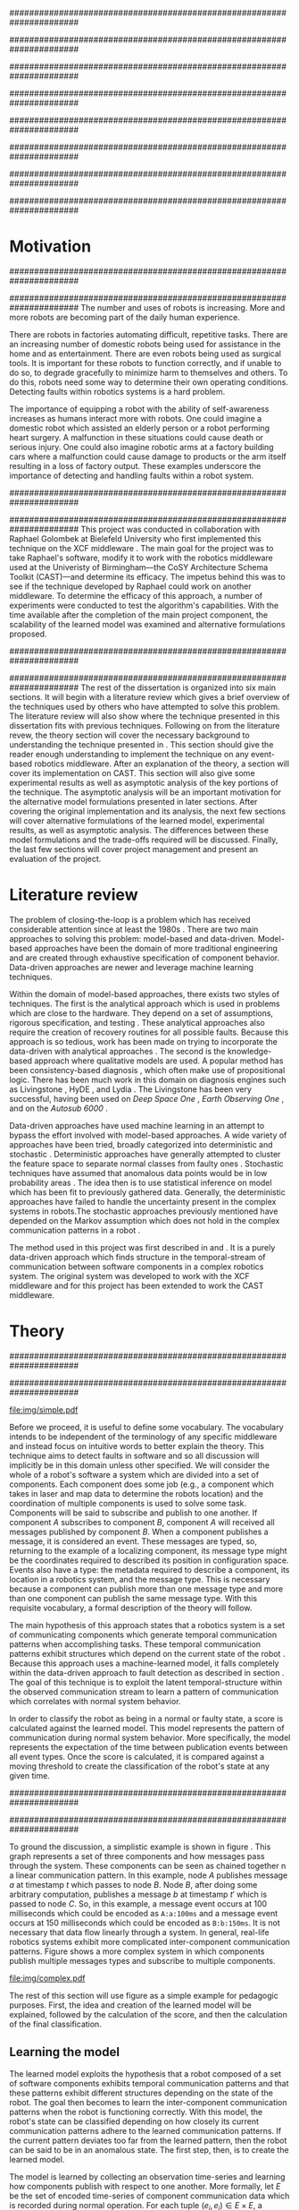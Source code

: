 #+title:
#+author:  Jeremiah M. Via
#+options: H:4 num:t toc:nil \n:nil @:t ::t |:t ^:t -:t f:t *:t <:t
#+options: TeX:t LaTeX:t skip:nil d:nil todo:t pri:nil tags:nil
#+startup: hidestars indent
#+INFOJS_OPT: view:nil toc:nil ltoc:t mouse:underline buttons:0 path:http://orgmode.org/org-info.js
#+EXPORT_SELECT_TAGS: export
#+EXPORT_EXCLUDE_TAGS: noexport
#+LATEX_CLASS: dissertation
#+LATEX_CLASS_OPTIONS: [a4paper,oneside,12pt,onecolumn,final,openany]
#+LATEX_HEADER: \usepackage{algorithmic}
#+LATEX_HEADER: \usepackage{algorithm}
#+LATEX_HEADER: \usepackage{program}
#+LATEX_HEADER: \NumberProgramstrue

######################################################################
# Title page
######################################################################
#+begin_latex
\begin{titlepage}
%% Set the line spacing to 1 for the title page.
\begin{spacing}{1}
\begin{large}
\begin{center}
\mbox{}
\vfill
\begin{sc}
A Data-Driven Self-Awareness Model for Robotics Systems \\
\end{sc}
\vfill
Jeremiah M. Via \\
Supervisor: Nick Hawes \\
\vspace*{4mm}
\includegraphics[width=50mm]{crest.png}\\
Submitted in conformity with the requirements\\
for the degree of Artificial Intelligence \& Computer Science\\
School of Computer Science\\
University of Birmingham\\
\vfill
Copyright {\copyright} 2012 School of Computer Science, University of Birmingham\\
\vspace*{.2in}
\end{center}
\end{large}
\end{spacing}
\end{titlepage}
#+end_latex

######################################################################
# Abstract
######################################################################
#+begin_latex
\begin{abstract}
Fault-detection in robotics systems is a difficult task and as systems
are becoming more larger and complex, subtle errors are becoming
harder to diagnose. Traditional fault-detection approaches have relied
on explicit modeling of component behavior, but this technique does
not scale to complex robots operating in dynamic environments. A new
technique which involves making the robot self-aware to the internal
state of its various components is examined. The aim of this project
is to implement and then measure the efficacy of this probabilistic
self-awareness model for the robotics middleware CAST
\cite{haweswyatt10aei}, and if time allows, deal with shortcomings of
the original approach.

\vspace{0.5cm}
\noindent\textit{Keywords}: robotics, fault detection,
machine learning
\end{abstract}
\newpage
#+end_latex

######################################################################
# Acknowledgments
######################################################################
#+begin_latex
\renewcommand{\abstractname}{Acknowledgments}
\begin{abstract}
Thanks Mum!
\end{abstract}
\newpage
#+end_latex

######################################################################
# TOC
######################################################################
#+begin_latex
\tableofcontents
\newpage
#+end_latex

* Motivation                                                          :DRAFT:
:PROPERTIES:
:CUSTOM_ID: motivation
:END:
######################################################################
# Why is it important?
######################################################################
The number and uses of robots is increasing. More and more robots are
becoming part of the daily human experience.
# There are now robots which clean the house, assist in surgery, and
# automate the construction of goods.
There are robots in factories automating difficult, repetitive tasks.
There are an increasing number of domestic robots being used for
assistance in the home and as entertainment. There are even robots
being used as surgical tools. It is important for these robots to
function correctly, and if unable to do so, to degrade gracefully to
minimize harm to themselves and others. To do this, robots need some
way to determine their own operating conditions. Detecting faults
within robotics systems is a hard problem.

The importance of equipping a robot with the ability of self-awareness
increases as humans interact more with robots. One could imagine a
domestic robot which assisted an elderly person or a robot performing
heart surgery. A malfunction in these situations could cause death or
serious injury. One could also imagine robotic arms at a factory
building cars where a malfunction could cause damage to products or
the arm itself resulting in a loss of factory output. These examples
underscore the importance of detecting and handling faults within a
robot system.

######################################################################
# What was the goal of my project?
######################################################################
This project was conducted in collaboration with Raphael Golombek at
Bielefeld University who first implemented this technique on the XCF
middleware \cite{Wrede:2004th}. The main goal for the project was to
take Raphael's software, modify it to work with the robotics
middleware used at the Univeristy of Birmingham---the CoSY
Architecture Schema Toolkit (CAST)---and determine its efficacy. The
impetus behind this was to see if the technique developed by Raphael
could work on another middleware. To determine the efficacy of this
approach, a number of experiments were conducted to test the
algorithm's capabilities. With the time available after the completion
of the main project component, the scalability of the learned model
was examined and alternative formulations proposed.

######################################################################
# Introduce the rest of the dissertation
######################################################################
The rest of the dissertation is organized into six main sections. It
will begin with a literature review which gives a brief overview of
the techniques used by others who have attempted to solve this
problem. The literature review will also show where the technique
presented in this dissertation fits with previous techniques.
Following on from the literature revew, the theory section will cover
the necessary background to understanding the technique presented in
\cite{Golombek:2011ek}. This section should give the reader enough
understanding to implement the technique on any event-based robotics
middleware. After an explanation of the theory, a section will cover
its implementation on CAST. This section will also give some
experimental results as well as asymptotic analysis of the key
portions of the technique. The asymptotic analysis will be an
important motivation for the alternative model formulations presented
in later sections. After covering the original implementation and its
analysis, the next few sections will cover alternative formulations of
the learned model, experimental results, as well as asymptotic
analysis. The differences between these model formulations and the
trade-offs required will be discussed. Finally, the last few sections
will cover project management and present an evaluation of the
project.

* Literature review                                                   :DRAFT:
:PROPERTIES:
:CUSTOM_ID: lit-review
:END:

The problem of closing-the-loop is a problem which has received
considerable attention since at least the 1980s \cite{deKleer:1987vc}.
There are two main approaches to solving this problem: model-based and
data-driven. Model-based approaches have been the domain of more
traditional engineering and are created through exhaustive
specification of component behavior. Data-driven approaches are newer
and leverage machine learning techniques.

Within the domain of model-based approaches, there exists two styles
of techniques. The first is the analytical approach which is used in
problems which are close to the hardware. They depend on a set of
assumptions, rigorous specification, and testing \cite{blanke2006}.
These analytical approaches also require the creation of recovery
routines for all possible faults. Because this approach is so tedious,
work has been made on trying to incorporate the data-driven with
analytical approaches \cite{Luo:2010ud}. The second is the
knowledge-based approach where qualitative models are used. A popular
method has been consistency-based diagnosis \cite{deKleer:1987vc},
which often make use of propositional logic. There has been much work
in this domain on diagnosis engines such as Livingstone
\cite{Kurien:2000ta,Williams:1996wf}, HyDE \cite{Narasimhan:2007ty},
and Lydia \cite{Feldman:2010uy}. The Livingstone has been very
successful, having been used on /Deep Space One/ \cite{Bajwa:2002tm},
/Earth Observing One/ \cite{Hayden:2004vn}, and on the /Autosub 6000/
\cite{Ernits:2010tm}.

Data-driven approaches have used machine learning in an attempt to
bypass the effort involved with model-based approaches. A wide variety
of approaches have been tried, broadly categorized into deterministic
and stochastic \cite{Golombek:2011ek}. Deterministic approaches have
generally attempted to cluster the feature space to separate normal
classes from faulty ones \cite{DeStefano:2000vt,Chandola:2006um}.
Stochastic techniques have assumed that anomalous data points would be
in low probability areas \cite{Casar:2008tp,Ye:2000uu}. The idea then
is to use statistical inference on model which has been fit to
previously gathered data. Generally, the deterministic approaches have
failed to handle the uncertainty present in the complex systems in
robots.The stochastic approaches previously mentioned have depended on
the Markov assumption which does not hold in the complex communication
patterns in a robot \cite{Golombek:2010hj}.

The method used in this project was first described in
\cite{Golombek:2010hj} and \cite{Golombek:2011ek}. It is a purely
data-driven approach which finds structure in the temporal-stream of
communication between software components in a complex robotics
system. The original system was developed to work with the XCF
middleware and for this project has been extended to work the CAST
middleware.

** COMMENT 2010 paper
*** (9) Reliable detection of episodes in event sequences
** COMMENT Who has used the data-driven approach and what did they do?
*** (1) Learning a probabilistic error detection model for robotic systems
*** (18) Fault Detection and Diagnosis in Industrial Systems
*** (19; 21) To reject or not to reject: that is the question-an answer in case of neural classifiers
*** (20; 4) Data mining for cyber security
*** (21; 26) A markov chain model of temporal behavior for anomaly detection
*** (22; 3) Overcoming HMM time independence assumption using n-gram based modelling for continuous speech recognition
** COMMENT knowledge-based
*** (5)  Back to the future for consistency-based trajectory tracking
*** (8)  Diagnosing multiple faults
*** (9)  A model-based approach to reactive self-configuring systems
*** (10) Hyde - a general framework for stochastic and hybrid model-based diagnosis
*** (11) Approximation algorithms for model-based diagnosis
*** (12) The Livingstone model of a main propulsion system
*** (13) Lessons learned in the Livingstone 2 on Earth Observing One flight experiment
*** (14) Diagnosis of Autosub 6000 using automatically generated software models
*** (15) Combining particle filters and consistency-based approaches for monitoring and diagnosis of stochastic hybrid systems
*** (16) Diagnosis by a waiter and a Mars explorer
*** (17) Real-time diagnosis and repair of faults of robot control software
* Theory                                                              :DRAFT:
\label{sec:theory}
:PROPERTIES:
:CUSTOM_ID: sec:theory
:END:
######################################################################
# Give a high-level idea & introduce the main theoretical steps
######################################################################

#+caption: This example shows a system at three discrete points in time and how data flows through a system. Notice that a message event occurs at a point in time. The goal is to exploit this knowledge to learn a model.
#+label: fig:simple
#+attr_latex: width=0.6\textwidth wrap placement={R}{0.61\textwidth}
[[file:img/simple.pdf]]

Before we proceed, it is useful to define some vocabulary. The
vocabulary intends to be independent of the terminology of any
specific middleware and instead focus on intuitive words to better
explain the theory. This technique aims to detect faults in software
and so all discussion will implicitly be in this domain unless other
specified. We will consider the whole of a robot's software a system
which are divided into a set of components. Each component does some
job (e.g., a component which takes in laser and map data to determine
the robots location) and the coordination of multiple components is
used to solve some task. Components will be said to subscribe and
publish to one another. If component /A/ subscribes to component /B/,
component /A/ will received all messages published by component /B/. When
a component publishes a message, it is considered an event. These
messages are typed, so, returning to the example of a localizing
component, its message type might be the coordinates required to
described its position in configuration space. Events also have a
type: the metadata required to describe a component, its location in a
robotics system, and the message type. This is necessary because a
component can publish more than one message type and more than one
component can publish the same message type. With this requisite
vocabulary, a formal description of the theory will follow.

The main hypothesis of this approach states that a robotics system is
a set of communicating components which generate temporal
communication patterns when accomplishing tasks. These temporal
communication patterns exhibit structures which depend on the current
state of the robot \cite{Golombek:2010hj}. Because this approach uses
a machine-learned model, it falls completely within the data-driven
approach to fault detection as described in section \ref{lit-review}.
The goal of this technique is to exploit the latent temporal-structure
within the observed communication stream to learn a pattern of
communication which correlates with normal system behavior.

In order to classify the robot as being in a normal or faulty state, a
score is calculated against the learned model. This model represents
the pattern of communication during normal system behavior. More
specifically, the model represents the expectation of the time between
publication events between all event types. Once the score is
calculated, it is compared against a moving threshold to create the
classification of the robot's state at any given time.

######################################################################
# Introduce the example to be used in explaining the idea
######################################################################

To ground the discussion, a simplistic example is shown in figure
\ref{fig:simple}. This graph represents a set of three components and
how messages pass through the system. These components can be seen as
chained together n a linear communication pattern. In this example,
node /A/ publishes message /a/ at timestamp $t$ which passes to node
/B/. Node /B/, after doing some arbitrary computation, publishes a
message /b/ at timestamp $t'$ which is passed to node /C/. So, in this
example, a message event occurs at 100 milliseconds which could be
encoded as =A:a:100ms= and a message event occurs at 150
milliseconds which could be encoded as =B:b:150ms=. It is not
necessary that data flow linearly through a system. In general,
real-life robotics systems exhibit more complicated inter-component
communication patterns. Figure \ref{fig:complex} shows a more complex
system in which components publish multiple messages types and
subscribe to multiple components.

#+caption:    In a real system, data flow will likely be non-linear.
#+label:      fig:complex
#+attr_latex: width=0.6\textwidth wrap placement={L}{0.55\textwidth}
[[file:img/complex.pdf]]

The rest of this section will use figure \ref{fig:simple} as a simple
example for pedagogic purposes. First, the idea and creation of the
learned model will be explained, followed by the calculation of the
score, and then the calculation of the final classification.

** Learning the model                                                :DRAFT:

The learned model exploits the hypothesis that a robot composed of a
set of software components exhibits temporal communication patterns
and that these patterns exhibit different structures depending on the
state of the robot. The goal then becomes to learn the inter-component
communication patterns when the robot is functioning correctly. With
this model, the robot's state can be classified depending on how
closely its current communication patterns adhere to the learned
communication patterns. If the current pattern deviates too far from
the learned pattern, then the robot can be said to be in an anomalous
state. The first step, then, is to create the learned model.

The model is learned by collecting an observation time-series and
learning how components publish with respect to one another. More
formally, let $E$ be the set of encoded time-series of component
communication data which is recorded during normal operation. For each
tuple $(e_i,e_j) \in E \times E$, a probability distribution $P_{ij} =
P(t \vert e_i,e_j)$ is estimated. The distribution $P_{ij}$ represents
the expected timespan of event $e_j$ occurring after event $e_i$. The
event $e_i$ is constrained to be the last seen occurrence of this
event type because the goal is to model temporal correlations between
the current event and the last seen occurrence of a given event type.
Learning the model for the example present back in figure
\ref{fig:simple}, results in a matrix of distributions as shown in the
matrix in \eqref{matrix:ex1}.

\begin{equation}
\label{matrix:ex1}
\begin{bmatrix}
P_{aa} & P_{ab} & P_{ac}\\
P_{ba} & P_{bb} & P_{bc}\\
P_{ca} & P_{cb} & P_{cc}
\end{bmatrix}
\end{equation}

# It should be clear by now that the model does not learn transition
# times between sets of connected components, but instead learns the
# likelihood of the time-span between the publication of message events
# of any two components.

The estimation of $P_{ij}$ makes use of a Kernel Density estimator
which have been initialized with a Gaussian Kernel $K(u) =
\frac{1}{2\pi}e^{-\frac{1}{2}u^2}$ \cite{Golombek:2011ek}. The set of
all learned distributions becomes the model $\mathcal{M} = \{P_{ij}
\vert (e_i,e_j) \in E \times E\}$. $\mathcal{M}$ is now the matrix
shown in \eqref{matrix:ex1}. Figure \ref{fig:learned} makes clear that
a distribution is learned for the Cartesian product of the set of
event types.

#+caption:    A distribution is learned for each pair of event types.
#+label:      fig:learned
#+attr_latex: width=0.5\textwidth wrap placement={R}{0.55\textwidth}
[[file:img/learned.pdf]]

** Calculating the score                                             :DRAFT:

During a live run, the score is calculated by comparing the incoming
stream of communication (i.e., message events) to the learned model.
The score is higher the more closely the incoming pattern
matches the learned pattern. Formally, the score at event $e_j$ is
defined as

#+begin_latex
\begin{equation}\label{eq:score}
s_j = \sum_{e_i \in E} w_{ij} \cdot P_{ij}(\Delta{}t_i)
\end{equation}
#+end_latex


\noindent where $E$ is the set of last seen instance of each event
type and $w_{ij}$ is the relative weighting of the probability value.
The weight $w_{ij}$ is a measure of how meaningful the particular
distribution $P_{ij}$ is as an indication to the system's performance.
The weight is defined as

#+begin_latex
\begin{equation}\label{eq:weight}
w_{ij} = 1 - \frac{h_{ij}}{\sum_{e_i \in E} h_{ij}}
\end{equation}
#+end_latex

The weight calculation presented in equation \eqref{eq:weight} makes
use of the entropy of the distribution. This represents how much
information is contained in a particular distribution and its
trustworthiness. Essentially, the lower the entropy, and thus the more
information contained in the distribution, the more willing we are to
trust the correlation between the two event types.

#+begin_latex
\begin{algorithm}
\caption{Calculating the score on the receipt of event $e_j$ with
the set E of last seen instances of all event types.}
\label{alg:score}
\begin{program}
\FUNCT |score|(e_j, E) \BODY
s \gets \sum_{e_i}^E (1 - \frac{h_{ij}}{H_j}) P_{ij}(\Delta(e_i,e_j))
|return | \lVert s \rVert
\WHERE
h_{ij} \equiv \text{ entropy of } P_{ij}
H_j    \equiv \text{ sum entropy of } P_{*j}
\Delta(i,j) \equiv \text{ timespan between events $i$ and $j$}
\END
\end{program}
\end{algorithm}
#+end_latex

** Calculating the threshold                                         :DRAFT:

An important aspect of this technique is that as the score changes
over the course of a system run, so does the threshold. What is
considered the threshold for normal behavior is dependent on the
consistency of the communication pattern within the system. The
threshold changes according to formula \eqref{eq:threshold}. The idea
behind this formula is that variance $S_{var}$ of consecutive scores
$S = (s_1, \dotsm, s_{j-1}, s_j)$ is lower when events match the
normal pattern learned in the model $\mathcal{M}$. So, when the
variance is lower, and thus the events better match the learned model,
the threshold is lowered. If the score variance increases, the
threshold increases as well to make the threshold harder to exceed.
This formula is defined formally as

#+begin_latex
\begin{equation}\label{eq:threshold}
s^* = a \cdot s^*_{val} + (1 - a) \cdot s^*_{val} \cdot \frac{S_{var}}{s^*_{var}}
\end{equation}
#+end_latex

where $S_{var}$ is the score variance, $s^*$ is the threshold
variance, and $s^*_{val}$ is a constant minimum threshold which is
determined before runtime.

** Classifying the system                                            :DRAFT:

With the score and threshold calculated, classifying the system is
straight forward. As can be seen in \eqref{eq:classification}, the
system is considered abnormal anytime the score of the current event
$e_j$ does not exceed the calculated threshold $s^*$.

#+begin_latex
\begin{equation}\label{eq:classification}
\text{abnormal}(e_j) = \begin{cases}
&\text{true}  : s_j < s^*\\
&\text{false} : else
\end{cases}
\end{equation}
#+end_latex

* Original system
** Implementation                                                    :DRAFT:

To implement the technique first specified by \cite{Golombek:2010hj}
on CAST, it was necessary to modify the source first implemented by
the original author and create a CAST component to connect to the
modified source. This section will cover the changes made, and the
background knowledge to put it into context, as well as the
description of the CAST component.

#+begin_comment
#+caption: The main steps shown in the FTS processing graph representation. Decomposing problems this way allows for high code re-use.
#+attr_latex: width=0.4\textwidth wrap placement={R}{0.41\textwidth}
#+label: fig:fts
[[file:img/fts.pdf]]
#+end_comment

######################################################################
# FTS
######################################################################
The original system created at Bielefeld was implemented using the
Filtering, Transformation, and Selection Library (FTS)
\cite{Luetkebohle09-FT}. Using FTS, one decomposes a problem into a
set of nodes which process data in discrete steps. This technique
allows for increased code re-usability due to the fact that nodes can
be connected any number of ways.

In a CAST system, tasks are solved by a set of components grouped into
subarchitectures. Components communicate to one another through a
working memory local to the subarchitecture. Additionally, any
inter-subarchitecture communication also occurs through working
memories. A full explanation of CAST can be found in
\cite{haweswyatt10aei} but is beyond the scope of this dissertation. A
CAST component was created to monitor changes to any working memory
within the system. If a change was detected, metadata about the
message event was created and sent over a network connection to the
fault-detection system. The CAST component could additionally receive
the classification status back from the fault-detect for use by other
components but this was never explored.

** TODO Experimental results

In order to evaluate the system, a series of experiments were create
to test the algorithm. Three different CAST systems were created, each
with properties to push the algorithm (and the changes made to it) in
some way. In each of the following experiments, each component
publishes only a single event type.

*** Systems

- Linear chain :: The linear chain was the simplest experiment run on
                  the system. It is the exact system presented in
                  figure \ref{fig:simple}. This CAST setup was used as
                  a sanity check to ensure that the algorithm could
                  function on the simplest case. Failure to work on
                  this case would mean that the technique would likely
                  not scale to larger systems.
- Parallel chains :: The aim of this experiment was to test the
     algorithm on a more complex set of communication patterns. Figure
     \ref{fig:4x4} shows the layout of the components within this
     system. The communication proceeded through four separate linear
     chains---each chain completely independent of the others.
- Non-connected components :: This experiment was quite different from
     the others. It tested a system in which none of the components
     communicated with one another---a non-realistic system---in order
     to test the algorithm in key ways. Similarly to the other
     experiments, this system was run 10 times with and without the
     induction of faults.
#- Dora :: asa

*** Methodology
\label{subsubsec:experiment_methodology}

#+begin_example
: We conduct the experiments on BIRON [2] our human robot interaction
: platform. We evaluate the on-line capabili- ties in the context of the
: RoboCup task Follow Me executed by an expert in our laboratory. During
: this task the human partner uses commands to advice the robot to
: follow him, to stop, and either turn left or right. In return the
: robot is allowed to ask questions (e.g. do you want me to follow you?)
: if it is unsure which action to perform. Each evaluation run consists
: of three phases, all executed on-line. In the first phase data from
: three minutes of in- teraction are recorded and used to train the
: fault detection model. Next, an additional time-series of 30 second
: length is ecorded and used to optimize the parameter of the
: statistical classifier. Finally, we monitor the system during normal
: interaction and induce the to be detected fault. First, we record 30
: seconds of normal interaction. Afterwards, we induce the fault at a
: random point in time. By this means we always record a fixed time
: period of normal behaviour of the system which we use to calculate the
: false alarm rate. We monitor the system after inducing and detecting
: the fault for 30 seconds. In case that our fault detector does not
: report anything within 30 seconds after inducing the fault we stop the
: experiment. In this case we declare the detection-run as failed. To
: analyse the performance of our fault detection approach we measure i)
: the system’s fault detection rate (FDR), ii) the tracking rate after
: fault detection (FTR), iii) the false alarm rate (FAR), iv) the
: seriousness of the false alarm i.e., the percentage of individual data
: false alarms in relation to all events recorded during normal
: behaviour(SFAR) and v) the delay between inducing the fault and it’s
: reporting by the detector. Figure 2 visualizes the different measures
: along an exemplary time-series of scores for a recorded data. First we
: induce a disturbance of the the navigation com- ponent (NAV) which
: disables the robot’s mobility. Next, we disturb the self localization
: and mapping component (SLAM) leading to errors in components relying
: on global planning. Furthermore, we introduce a malfunction in the
: speech recognition sub-system (SR) which widely influences the human
: robot interaction. Finally, we simulate a resource starvation (RS)
: fault caused by a component which greedily occupies system resources
: having unforeseen impact on the system as a whole.
#+end_example

*** Results

|---------------+-----+-----+-----+------+-----------|
|               | FDR | FTR | FAR | SFAR | Delay     |
|---------------+-----+-----+-----+------+-----------|
| Linear        |     |     |     |      |           |
|---------------+-----+-----+-----+------+-----------|
| Parallel      |     |     |     |      | 1.18 sec. |
|---------------+-----+-----+-----+------+-----------|
| Non-connected |     |     |     |      | 0.5 sec.  |
|---------------+-----+-----+-----+------+-----------|
| Dora          |     |     |     |      |           |
|---------------+-----+-----+-----+------+-----------|

*** Parallel chains
:PROPERTIES:
:CUSTOM_ID: sec:4x4
:END:
**** Aim & Methodology

# wrap placement={R}{0.61\textwidth}
#+label: fig:4x4
#+attr_latex: width=0.6\textwidth
#+caption: Four parallel, independent linear chains.
[[file:img/4x4.pdf]]


As with the linear system described in section \ref{sec:3chain}, this
system was run with and without the induction of faults. The system
was run 10 times to ensure no anomalous experiment would skew
the final results.

**** Results

#+attr_latex: width=0.8\textwidth
[[file:./img/original_4x4.eps]]

Fault was detected 1.18 seconds after induction.

\vspace{0.5cm}

*** Non-connected components
:PROPERTIES:
:CUSTOM_ID: sec:10x1
:END:
**** Aim & Methodology

#+attr_latex: width=0.6\textwidth
[[file:img/10x0.pdf]]

**** Results

#+attr_latex: width=0.8\textwidth
[[file:img/original_10x1.eps]]

The system performed
Fault was detected 500 milliseconds after induction.

** Asymptotic analysis                                               :DRAFT:
:PROPERTIES:
:CUSTOM_ID: subsec:orig-asymp
:END:

When evaluating the approach first described in
\cite{Golombek:2010hj}, beyond knowing how it performed
experimentally, it was also desirable to know how the algorithm would
scale with input. This is done by performing asymptotic analysis of
the technique. It is the learned model which is truly core to this
approach and so analysis will focus on the model. There are two
aspects worth analyzing: runtime efficiency of calculating the score
from the model and space efficiency of the model itself.

Space efficiency is concerned with analyzing the amount of memory an
algorithm utilizes as input grows. In the approach described in
section \ref{sec:theory}, we saw that the algorithm learns a
probability distribution for the Cartesian product of the set of event
types. Because this value is constant, we can represent it formally as

\begin{equation}\label{eq:orig_memory}
\text{model}(n) \in  \Theta(n^2)
\end{equation}

This means that as the number of event types $n$ increases, the size
of the model must grow quadratically. During experimentation, it was
observed that with a system of 100 components, memory usage had
exceeded 4 GB.

The runtime efficiency of score calculation was another area of
concern because this algorithm depended directly on the size of the
model. The calculation will be based off of the algorithm
\ref{alg:score} from section \ref{sec:theory}. On analysis, we can see
that there are two aspects to the algorithm: calculating the sum
entropy and then calculating the whole score which can be seen in
equation \eqref{eq:orignal_score}.

#+BEGIN_LATEX
\begin{equation}
\label{eq:orignal_score}
\begin{split}
score(n) &= H_{ij} + \sum_{e_i}^E\\
score(n) &= n + 5n\\
score(n) &= 6n\\
score(n) &\in \Theta(n)
\end{split}
\end{equation}
#+END_LATEX

Since the sum entropy $H_j$ will be the same for all events $e_i \in
E$ on the receipt of event $e_j$, this only needs to be calculated
once. Calculating this value requires a simple summation over the $n$
entries which have information about the event type $j$, hence its
value is $n$. Similarly, the score calculation is a summation over the
$n$ relevant entries in $E$ with the addition of five steps for each
entry, hence $5n$. Performing arithmetic, we can see that while the
model may be $\Theta(n^2)$, the score calculation is only $\Theta(n)$
because it only considers the relevant entries.

* Connection-based model
** Idea & Implementation                                             :DRAFT:

The asymptotic analysis from section \ref{subsec:org-asymp} showed
that the space efficiency of the learned model could not scale with
larger systems. The goal for the rest of the project then became to
find a way to reduced the size of this model. The initial idea was to
use the information about the connections between components---all
information which could be gathered /a priori/ on CAST
\cite{Otto:2010uc}. This information could then be exploited to prune
the model and retain only the parts of the model which correlate to
actual paths of communication within the real system.

Using the example presented in figure \ref{fig:simple}, we can see
that informaton flows from node /A/ to node /B/ and from node /B/ to
node /A/. Using the idea of pruning, we could remove from the model
the learned distributions between components /A/ and /C/. Additionally,
since information in this example flows as a directed graph, we can
prune all distributions which correlate to the reverse direction,
e.g., $P_{ab}$. It was decided that the distribution which modeled a
component to itself would be kept because it would be useful to have a
distribution of how often a component fired. All together, the model
$\mathcal{M}$ is reduced to

#+BEGIN_LATEX
\begin{equation}
\label{eq:reduced_model}
\begin{bmatrix}
P_{aa} & \empty & \empty\\
P_{ba} & P_{bb} & \empty\\
\empty& P_{cb} & P_{cc}
\end{bmatrix}
\end{equation}
#+END_LATEX

** Asymptotic analysis                                               :DRAFT:

The change in the formulation of the model affects how the size scales
with new event types. Analyzing the space efficiency of this approach,
we can see that in the worst case the system will be fully-connected.
The best case occurs when the system contains no connection between
any components. Formally, the space efficiency of this model is

#+BEGIN_LATEX
\begin{equation}
\begin{split}
\label{eq:reduced_asymp}
model(n) &\in O(n^2)\\
model(n) &\in \Omega(n)
\end{split}
\end{equation}
#+END_LATEX

** TODO Experimental results

The same methodology described in
\ref{subsubsec:experiment_methodology} was used for these experiments.

|---------------+-----+-----+-----+------+-----------|
|               | FDR | FTR | FAR | SFAR | Delay     |
|---------------+-----+-----+-----+------+-----------|
| Linear        |     |     |     |      |           |
|---------------+-----+-----+-----+------+-----------|
| Parallel      |     |     |     |      |           |
|---------------+-----+-----+-----+------+-----------|
| Non-connected |     |     |     |      |           |
|---------------+-----+-----+-----+------+-----------|
| Dora          |     |     |     |      |           |
|---------------+-----+-----+-----+------+-----------|

* Metronome-based approach
** Idea & Implementation                                             :DRAFT:

After the failure of the connection-based approach to reduce the model
and remain performant, a new approach had to be created. What was
created was based on the idea of a metronome, or a heartbeat, and how
it fires at a constant rate. By learning how every other component
fired relative to the metronome, it might be possible to dramatically
reduce the model size while still remaining performant.

To implement, this meant adding an extra component in the CAST system
and pruning all distributions which did not have the metronome =m= in
the $j$ position of a distribution $P_{ij}$. Performing this
optimization example shown in figure \ref{fig:simple} resulted in a
model $\mathcal{M}$ reduced to

#+begin_latex
\begin{equation}
\label{eq:metronome_model}
\begin{bmatrix}
P_{am} & P_{bm} & P_{cm} & P_{mm}
\end{bmatrix}
\end{equation}
#+end_latex

** Asymptotic analysis                                               :DRAFT:

Implementing this technique resulted in a far smaller model. Formally,
the space efficiency of this new model became

#+begin_latex
\begin{equation}
\label{eq:metronome_asymp}
model(n) \in \Theta(n + 1)
\end{equation}
#+end_latex

This difference results in a rather dramatic reduction. For example,
on complex CAST system with 100 components, the model size for the
original implementation would be $model(n) \in \Theta(n^2) = 10,000$.
With the metronome approach, the space efficiency for this same system
becomes $model(n) \in \Theta(n + 1) = 101$. The difference in space
efficiency means that the metronome approach could scale more than the
original implementation.

** TODO Experimental results

The same methodology described in
\ref{subsubsec:experiment_methodology} was used for these experiments.

|---------------+-----+-----+-----+------+-----------|
|               | FDR | FTR | FAR | SFAR | Delay     |
|---------------+-----+-----+-----+------+-----------|
| Linear        |     |     |     |      |           |
|---------------+-----+-----+-----+------+-----------|
| Parallel      |     |     |     |      |           |
|---------------+-----+-----+-----+------+-----------|
| Non-connected |     |     |     |      |           |
|---------------+-----+-----+-----+------+-----------|
| Dora          |     |     |     |      |           |
|---------------+-----+-----+-----+------+-----------|

* Project management                                                  :DRAFT:
\label{sec:management}

Large projects are strenuous. Effective project management then
becomes crucial in ensuring constant progress throughout academic
year.

Git was used rather than Subversion for one key reason: it is easy to
maintain multiple branches of the code and move changes to all of
them. This feature was especially important because it meant that
multiple ideas about the model implementation could be kept in
separate branches. In Subversion, doing the equivalent would have made
it very difficult to make updates to all branches when bugs were found
and fixed.

Because inheriting such a large code-base can be overwhelming, unit
tests were used to create a contract of behavior for the most critical
classes in the system. And by using Jenkins as a continuous
integration server, it was possible to know when any change to the
code caused a test on any branch to fail. Jenkins also published the
results of static analysis run by Maven, the build system used. Static
analysis helped suss out potential bugs and resulted in more robust code.

Perhaps the most important aspect of project management, and
unfortunately discovered only towards the end of the project, was
issue management. It was possible to set project milestones and attach
the issues necessary to complete the milestone. This has the benefit
of putting in concrete terms the steps necessary to reach a goal. So
rather than flailing around to figure out what to do next, there was
always a concrete task that could be done.

** COMMENT Managing tasks & deadlines
*** Github issues
** COMMENT Managing code
*** maven
*** Jenkins
*** git
* Project evaluation                                                  :DRAFT:
\label{sec:evaluation}

This section will focus on evaluating two important aspects of a
project. First, it will evaluate how well the project met its intended
goals. Second, it will evaluate my performance during the course of
this project. For both aspects, things done right will be mentioned as
will areas of improvement for future projects.

The original goals of the project were to modify the code used by
Raphael Golombek, author of the original approach, to work with CAST
and then to determine its efficacy in this system. These goals were
met with enough time to extend the original approach in a meaningful
way.

During the project, I had the habit of wanting to discard an approach
if I did not get the desired results immediately. This fatalistic
approach to science inhibits the discovery of all but the most trivial
new knowledge. Additionally, I had the bad habit of accepting any of
the data that came out of the system without understanding why those
results had occurred. Fortunately, my supervisor Nick helped me start
to break these habits. Because he would ask me to explain why I had
the results I had, I was forced to sit and analyze the system. By
doing this I was able to find and fix a number of bugs in the original
implementation and correct errors in the score calculation which did
not match the papers describing the technique. I am very grateful to
have to learned these lessons sooner in my science career.

I also did a lot of things right during the project. As covered in
section \ref{sec:management}, I did a lot to ease the management and
understanding of such a large, experimental code base. Adding unit
tests to the core classes ensured that my alternative model
formulations could not break the code base in unexpected ways. I also
managed my time well. Knowing that the autumn term would be incredibly
busy, I finished the core of my project over the summer holiday. This
eased the stress I would have otherwise felt and let me focus on that
term's work.

Overall, I did a lot right which made the project easier than it could
have been. I also learned a lot about how to approach the scientific
aspects of the project. These lessons will be useful in graduate
school so I feel lucky for having learned them now.

* Conclusion                                                          :DRAFT:

This dissertation presented the theory behind a new data-driven
technique for detecting faults in event-based robotics middlewares. It
learns a model of the predicted timespan between all pairs of event
types. By exploiting this model, a score for a live system can be
calculated which can be used to classify the robot as being either in
a normal or faulty state. The original implementation was heavily
modified to work with a different middleware than initially designed
and experimental results for this system were presented. Asymptotic
analysis provided motivation for the need to reduced the size of this
learned model. Two alternative model formulations were shown with
experimental results and asymptotic analysis. Experimentation showed
one approach failed to work and so was discarded. Future work on this
topic incorporate multiple models to increase flexibility.
Additionally, models could be learned against known faults which the
robot could utilize to perform specific actions for graceful
degradation. This project took a lot of effort but was well worth it
for the knowledge gained about the topic and on project management.

#+begin_comment
#+begin_quote
: In this paper we presented the on-line application of our fault
: detection approach for robotic systems. It is purely data-driven and
: exploits generic information extracted from the system’s
: inter-component communication. The conducted experiments demonstrated
: that our approach is capable of detecting and tracking various induced
: faults on-line with high probability and acceptable delay. Initially,
: the algorithm suffers form false positives but introducing another
: decision- layer based on a moving average reduces the false positive
: rate. Next steps will involve additional experiments to increase the
: significance of the results and evaluation of novel fault patterns.
: Furthermore, we will extend the detection model with sub-models
: representing different states of the system. This will involve
: different states of normal behaviour as well as states for already
: experienced faults. By this means we will on the one hand improve the
: fault detection and on the other hand enable fault diagnosis for
: experienced faults.
#+end_quote

#+begin_quote
: In this paper we presented a novel method for fault detection in
: robotic systems constructed on the basis of discrete event-based data
: interchange. The introduced self- awareness model is strongly data
: driven and thus (i) can be trained from good examples of normal system
: behavior, (ii) is largely independent from specific scenarios and
: (iii) shows promising results even for transient malfunctions in
: system behavior. The resulting self-awareness model provides a basis
: for a sophisticated autonomic computing architecture in the domain of
: robotic systems, enhancing safety and robustness of robot operation
: and ultimatively increasing the autonomoy of intelligent robot
: systems. Future work will focus on a broader and more realistic daily
: life evaluation as well as an exhaustive complexity and performance
: analysis of the demonstrated approach. Over a long distance our goal
: will be closing the autonomic control loop, effectively allowing
: modification of relevant system properties upon detected anomalies,
: the integration of anomaly detection with behavioral control and the
: further exploration of fault diagnosis models for robotic
: applications.
#+end_quote
#+end_comment

\newpage
\bibliographystyle{plain}
\bibliography{references}



#  LocalWords:  analytical middleware performant metadata runtime

* Appendix: Results
** Original model
*** Linear chain
*** Parallel chains
[[file:img/original_4x4.eps]]
*** Non-connected components
[[file:img/original_10x1.eps]]
*** Dora
** Connection-based model
*** Linear chain
*** Parallel chains
*** Non-connected components
*** Dora
** Metronome model
*** Linear chain
*** Parallel chains
[[file:img/metronome_4x4.eps]]
*** Non-connected components
[[file:img/metronome_10x1.eps]]
*** Dora
* Graphs                                                           :NOEXPORT:
** Original
*** Linear
#+begin_comment
#+begin_src gnuplot :var data="./data/original-eps-converted-to" :exports none :file "img/reduced_3chain_fault.eps" :cache yes
  reset
  set terminal postscript color solid eps enhanced 20
  set yrange [0:1]
  set xrange [0:150000]
  plot data using 1:2 with dots notitle,\
       data using 1:2 with lines smooth bezier title 'Score (smoothed)',\
       data using 1:3 with lines title 'Threshold'
#+end_src
#+end_comment
*** 4x4

#+begin_src gnuplot :var norm="./data/original_4x4_normal.csv" fault="./data/original_4x4_fault.csv" :exports none :file "img/original_4x4.eps" :cache yes :tangle "data/original_4x4.plt"
  reset
  unset term
  set term postscript eps color solid eps enhanced 20
  set multiplot
  set yrange [0:1]
  set xrange [0:150000]
  set size 0.5, 1.0

  set title 'Normal'
  set origin 0.0, 0.0
  plot norm using 1:2 with dots notitle,\
       norm using 1:2 with lines smooth bezier title 'Score (smoothed)',\
       norm using 1:3 with lines title 'Threshold'
  set title 'Fault'
  set origin 0.5, 0.0
  plot fault using 1:2 with dots notitle,\
       fault using 1:2 with lines smooth bezier title 'Score (smoothed)',\
       fault using 1:3 with lines title 'Threshold'

#+end_src

#+RESULTS[7cd4153226f45a21b472dd5400d2db3560a33f9b]:
[[file:img/original_4x4.eps]]

*** 4x4 normal

#+begin_src gnuplot :var data="./data/original_4x4_normal.csv" :exports none :file "img/original_4x4_normal.eps" :cache yes
  reset
  set terminal postscript color solid eps enhanced 20
  set yrange [0:1]
  set xrange [0:150000]

  set title 'Normal'
  plot norm using 1:2 with dots notitle,\
       norm using 1:2 with lines smooth bezier title 'Score (smoothed)',\
       norm using 1:3 with lines title 'Threshold'
#+end_src

#+RESULTS[712afaa890dd2a697fe7b6fcc85e9d8f3528686f]:
[[file:img/original_4x4_normal.eps]]

*** 4x4 fault

#+begin_src gnuplot :var data="./data/original_4x4_fault.csv" :exports none :file "img/original_4x4_fault.eps" :cache yes
  reset
  set terminal postscript color solid eps enhanced 20
  set yrange [0:1]
  set xrange [0:150000]
  set title "Normal"
  plot data using 1:2 with dots notitle,\
       data using 1:2 with lines smooth bezier title 'Score (smoothed)',\
       data using 1:3 with lines title 'Threshold'
#+end_src
#+RESULTS[43081e236f08b1ee98a8982967e878c0ad9f7e27]:
[[file:img/original_4x4_fault.eps]]

* Dot                                                              :NOEXPORT:
** Simple example

#+begin_src dot :exports none :file "img/simple.pdf" :cache yes
  digraph Example1 {
  rankdir=LR;
  subgraph cluster2 {
  label="Event from B";
  A3[label="A"];
  B3[label="B"];
  C3[label="C"];
  A3 -> B3
  [label="a  "];
  B3 -> C3
  [label="b  (150ms)",color="red",style="bold",fontcolor="red"];

  }
  subgraph cluster1 {
  label="Event from A";
  A2[label="A"];
  B2[label="B"];
  C2[label="C"];
  A2 -> B2
  [label="a  (100ms)",color="red",style="bold",fontcolor="red"];
  B2 -> C2 [label="b  "];
  }
  subgraph cluster0 {
  label="No event";
  A1[label="A"];
  B1[label="B"];
  C1[label="C"];
  A1 -> B1 [label="a  "];
  B1 -> C1 [label="b  "];
  }
  }
#+end_src
#+results[fc8897caa2a034eb34782fd9c83ca4451bb52636]:
[[file:img/simple.pdf]]

** Complex example

#+begin_src dot :exports none :file "img/complex.pdf" :cache yes
  digraph real {
  rankdir=LR;
  A -> B [dir="both"];
  A -> C [dir="both"];
  A -> D [dir="both"];
  A -> E [dir="both"];
  A -> F [dir="both"];
  B -> E;
  C -> D;
  D -> E;
  F -> D;
  }
#+end_src

#+results[8033868d33a97b13559b13165338665ffeaaf6df]:
[[file:img/complex.pdf]]

** Learned

#+begin_src dot :exports none :file "img/learned.pdf" :cache yes
  digraph G {
          rankdir=LR;
          A -> A [label="P(AA)"];
          A -> B [label="P(AB)"];
          A -> C [label="P(AC)"];
          B -> A [label="P(BA)"];
          B -> B [label="P(BB)"];
          B -> C [label="P(BC)"];
          C -> A [label="P(CA)"];
          C -> B [label="P(CB)"];
          C -> C [label="P(CC)"];
  }
#+end_src

#+RESULTS[cc2bb741e8fa3d5e6be7049aa932a42ec96640c5]:
[[file:img/learned.pdf]]
** FTS graph

#+begin_src dot :exports none :file "img/fts.pdf" :cache yes
  digraph G {
  CAST;
  CalcScore [label="Calculate Score"];
  ClassifyScore [label="Classify"];
  CAST -> Encode -> CalcScore -> ClassifyScore;
  ClassifyScore -> CAST [style="dotted"];
  }
#+end_src

#+RESULTS[29479010baef6dfc79c12ac1a41b34a2420b283b]:
[[file:img/fts.pdf]]
#  LocalWords:  Virtualization subarchitecture timespan
** 10x0 system
#+begin_src dot :exports none :file "img/10x0.pdf" :cache yes
  graph G {
          A;
          B; C; D; E; F; G; H; I; J;
  }
#+end_src
#+results[e12770e1913edc49ff97a14d956f8a319dd77a5a]:
** 4x4 system

#+begin_src dot :exports none :file "img/4x4.pdf" :cache yes
digraph four_chain {
          rankdir=LR;
          A -> B -> C -> D;
          E -> F -> G -> H;
          I -> J -> K -> L;
          M -> N -> O -> P;
}
#+end_src
#+results[2c5c00e9891f5c001975c3b50767a7f5c481ed3c]:
[[file:img/4x4.pdf]]
